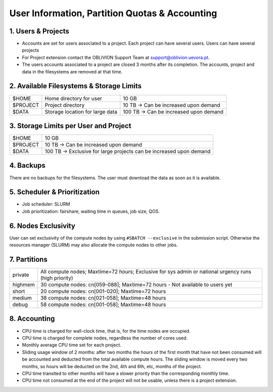 User Information, Partition Quotas & Accounting
===============================================

1. Users & Projects
-------------------

* Accounts are set for users associated to a project. Each project can have several users. Users can have several projects

* For Project extension contact the OBLIVION Support Team at support@oblivion.uevora.pt.

* The users accounts associated to a project are closed 3 months after its completion. The accounts, project and data in the filesystems are removed at that time.


2. Available Filesystems & Storage Limits
-----------------------------------------

.. list-table:: 

  * - $HOME	
    - Home directory for user 
    - 10 GB
  * - $PROJECT	
    - Project directory
    - 10 TB → Can be increased upon demand
  * - $DATA	
    - Storage location for large data
    - 100 TB → Can be increased upon demand
 

3. Storage Limits per User and Project 
--------------------------------------

.. list-table::

  * - $HOME	
    - 10 GB
  * - $PROJECT	
    - 10 TB → Can be increased upon demand
  * - $DATA	
    - 100 TB → Exclusive for large projects can be increased upon demand
    
4. Backups
----------

There are no backups for the filesystems. The user must download the data as soon as it is available.

5. Scheduler & Prioritization
-----------------------------

* Job scheduler: SLURM

* Job prioritization:	fairshare, waiting time in queues, job size, QOS.
 

6. Nodes Exclusivity
--------------------

User can set exclusivity of the compute nodes by using ``#SBATCH --exclusive`` in the submission script. Otherwise the resources manager (SLURM) may also allocate the compute nodes to other jobs.

7. Partitions
-------------

.. list-table::

  * - private
    - All compute nodes; Maxtime=72 hours; Exclusive for sys admin or national urgency runs (high priority)
  * - highmem
    - 30 compute nodes: cn[059-088]; Maxtime=72 hours - Not available to users yet
  * - short
    - 20 compute nodes: cn[001-020]; Maxtime=72 hours
  * - medium
    - 38 compute nodes: cn[021-058]; Maxtime=48 hours
  * - debug	
    - 58 compute nodes: cn[001-058]; Maxtime=48 hours
 

8. Accounting
-------------

* CPU time is charged for wall-clock time, that is, for the time nodes are occupied.

* CPU time is charged for complete nodes, regardless the number of cores used.

* Monthly average CPU time set for each project.

* Sliding usage window of 2 months: after two months the hours of the first month that have not been consumed will be accounted and deducted from the total available compute hours. The sliding window is moved every two months, so hours will be deducted on the 2nd, 4th and 6th, etc, months of the project.

* CPU time transited to other months will have a slower priority than the corresponding monthly time.

* CPU time not consumed at the end of the project will not be usable, unless there is a project extension.
